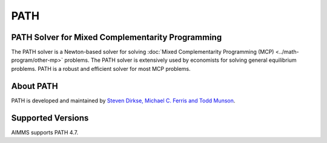 PATH
======
PATH Solver for Mixed Complementarity Programming
----------------------------------------------------
The PATH solver is a Newton-based solver for solving :doc:`Mixed Complementarity Programming (MCP) <../math-program/other-mp>` problems. The PATH solver is extensively used by economists for solving general equilibrium problems. PATH is a robust and efficient solver for most MCP problems.

About PATH
-------------
PATH is developed and maintained by `Steven Dirkse, Michael C. Ferris and Todd Munson <http://pages.cs.wisc.edu/~ferris/path.html>`_.

Supported Versions
----------------------
AIMMS supports PATH 4.7.